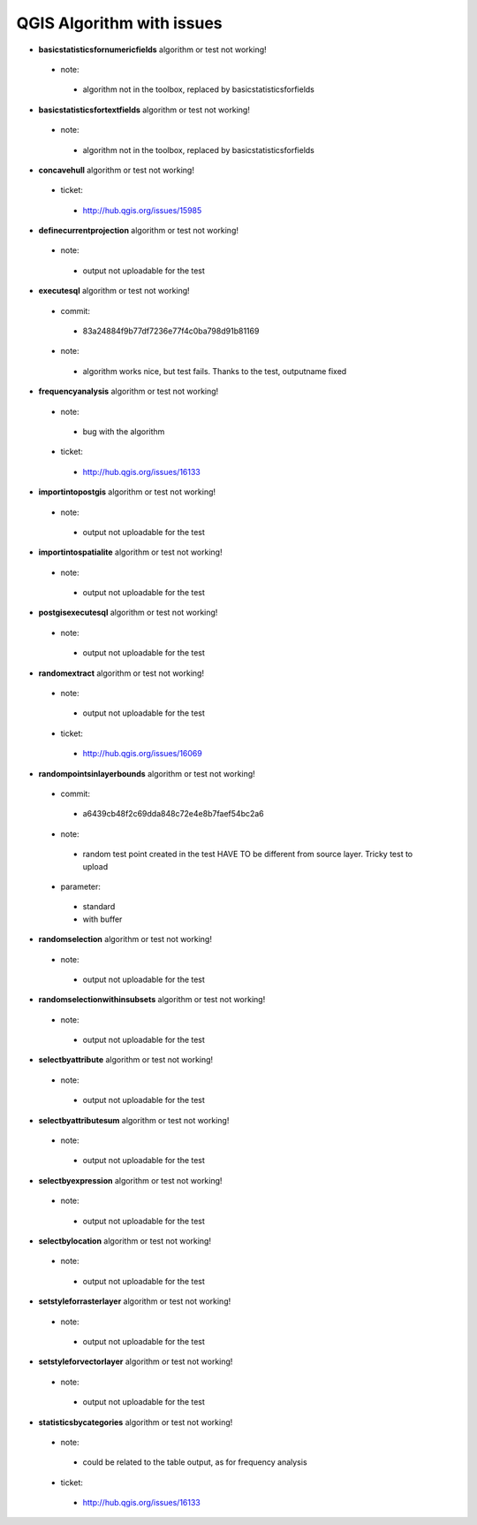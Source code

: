 ##########################
QGIS Algorithm with issues
##########################

* **basicstatisticsfornumericfields** algorithm or test not working!

 * note: 

  * algorithm not in the toolbox, replaced by basicstatisticsforfields  

* **basicstatisticsfortextfields** algorithm or test not working!

 * note: 

  * algorithm not in the toolbox, replaced by basicstatisticsforfields  

* **concavehull** algorithm or test not working!

 * ticket: 

  * http://hub.qgis.org/issues/15985 

* **definecurrentprojection** algorithm or test not working!

 * note: 

  * output not uploadable for the test 

* **executesql** algorithm or test not working!

 * commit: 

  * 83a24884f9b77df7236e77f4c0ba798d91b81169 

 * note: 

  * algorithm works nice, but test fails. Thanks to the test, outputname fixed 

* **frequencyanalysis** algorithm or test not working!

 * note: 

  * bug with the algorithm 

 * ticket: 

  * http://hub.qgis.org/issues/16133 

* **importintopostgis** algorithm or test not working!

 * note: 

  * output not uploadable for the test 

* **importintospatialite** algorithm or test not working!

 * note: 

  * output not uploadable for the test 

* **postgisexecutesql** algorithm or test not working!

 * note: 

  * output not uploadable for the test 

* **randomextract** algorithm or test not working!

 * note: 

  * output not uploadable for the test 

 * ticket: 

  * http://hub.qgis.org/issues/16069 

* **randompointsinlayerbounds** algorithm or test not working!

 * commit: 

  * a6439cb48f2c69dda848c72e4e8b7faef54bc2a6 

 * note: 

  * random test point created in the test HAVE TO be different from source layer. Tricky test to upload 

 * parameter: 

  * standard 

  * with buffer 

* **randomselection** algorithm or test not working!

 * note: 

  * output not uploadable for the test 

* **randomselectionwithinsubsets** algorithm or test not working!

 * note: 

  * output not uploadable for the test 

* **selectbyattribute** algorithm or test not working!

 * note: 

  * output not uploadable for the test 

* **selectbyattributesum** algorithm or test not working!

 * note: 

  * output not uploadable for the test 

* **selectbyexpression** algorithm or test not working!

 * note: 

  * output not uploadable for the test 

* **selectbylocation** algorithm or test not working!

 * note: 

  * output not uploadable for the test 

* **setstyleforrasterlayer** algorithm or test not working!

 * note: 

  * output not uploadable for the test 

* **setstyleforvectorlayer** algorithm or test not working!

 * note: 

  * output not uploadable for the test 

* **statisticsbycategories** algorithm or test not working!

 * note: 

  * could be related to the table output, as for frequency analysis 

 * ticket: 

  * http://hub.qgis.org/issues/16133 

